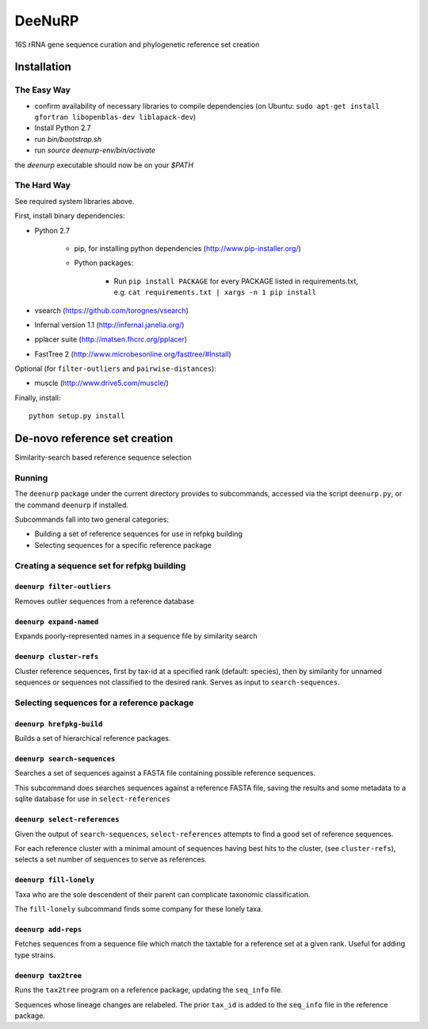 =========
 DeeNuRP
=========

16S rRNA gene sequence curation and phylogenetic reference set creation

Installation
============

The Easy Way
------------

* confirm availability of necessary libraries to compile dependencies
  (on Ubuntu: ``sudo apt-get install gfortran libopenblas-dev liblapack-dev``)
* Install Python 2.7
* run `bin/bootstrap.sh`
* run `source deenurp-env/bin/activate`

the `deenurp` executable should now be on your `$PATH`

The Hard Way
------------

See required system libraries above.

First, install binary dependencies:

* Python 2.7

    - pip, for installing python dependencies (http://www.pip-installer.org/)
    - Python packages:

        + Run ``pip install PACKAGE`` for every PACKAGE listed in requirements.txt, e.g.
          ``cat requirements.txt | xargs -n 1 pip install``

* vsearch (https://github.com/torognes/vsearch)
* Infernal version 1.1 (http://infernal.janelia.org/)
* pplacer suite (http://matsen.fhcrc.org/pplacer)
* FastTree 2 (http://www.microbesonline.org/fasttree/#Install)

Optional (for ``filter-outliers`` and ``pairwise-distances``):

* muscle (http://www.drive5.com/muscle/)

Finally, install::

    python setup.py install

De-novo reference set creation
==============================

Similarity-search based reference sequence selection

Running
-------

The ``deenurp`` package under the current directory provides to subcommands,
accessed via the script ``deenurp.py``, or the command ``deenurp`` if installed.

Subcommands fall into two general categories:

* Building a set of reference sequences for use in refpkg building
* Selecting sequences for a specific reference package

Creating a sequence set for refpkg building
-------------------------------------------

``deenurp filter-outliers``
~~~~~~~~~~~~~~~~~~~~~~~~~~~

Removes outlier sequences from a reference database

``deenurp expand-named``
~~~~~~~~~~~~~~~~~~~~~~~~

Expands poorly-represented names in a sequence file by similarity search

``deenurp cluster-refs``
~~~~~~~~~~~~~~~~~~~~~~~~

Cluster reference sequences, first by tax-id at a specified rank
(default: species), then by similarity for unnamed sequences or
sequences not classified to the desired rank.  Serves as input to
``search-sequences``.

Selecting sequences for a reference package
-------------------------------------------

``deenurp hrefpkg-build``
~~~~~~~~~~~~~~~~~~~~~~~~~

Builds a set of hierarchical reference packages.

``deenurp search-sequences``
~~~~~~~~~~~~~~~~~~~~~~~~~~~~

Searches a set of sequences against a FASTA file containing possible
reference sequences.

This subcommand does searches sequences against a reference FASTA
file, saving the results and some metadata to a sqlite database for
use in ``select-references``

``deenurp select-references``
~~~~~~~~~~~~~~~~~~~~~~~~~~~~~

Given the output of ``search-sequences``, ``select-references``
attempts to find a good set of reference sequences.

For each reference cluster with a minimal amount of sequences having
best hits to the cluster, (see ``cluster-refs``), selects a set number
of sequences to serve as references.

``deenurp fill-lonely``
~~~~~~~~~~~~~~~~~~~~~~~

Taxa who are the sole descendent of their parent can complicate
taxonomic classification.

The ``fill-lonely`` subcommand finds some company for these lonely
taxa.

``deenurp add-reps``
~~~~~~~~~~~~~~~~~~~~

Fetches sequences from a sequence file which match the taxtable for a
reference set at a given rank. Useful for adding type strains.

``deenurp tax2tree``
~~~~~~~~~~~~~~~~~~~~

Runs the ``tax2tree`` program on a reference package, updating the
``seq_info`` file.

Sequences whose lineage changes are relabeled. The prior ``tax_id`` is
added to the ``seq_info`` file in the reference package.

